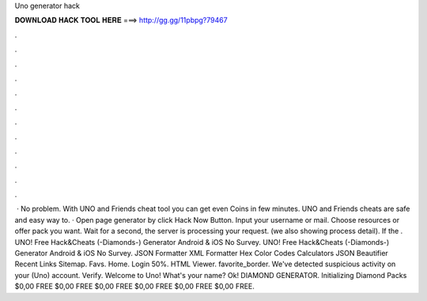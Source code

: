 Uno generator hack

𝐃𝐎𝐖𝐍𝐋𝐎𝐀𝐃 𝐇𝐀𝐂𝐊 𝐓𝐎𝐎𝐋 𝐇𝐄𝐑𝐄 ===> http://gg.gg/11pbpg?79467

.

.

.

.

.

.

.

.

.

.

.

.

 · No problem. With UNO and Friends cheat tool you can get even Coins in few minutes. UNO and Friends cheats are safe and easy way to. · Open page generator by click Hack Now Button. Input your username or mail. Choose resources or offer pack you want. Wait for a second, the server is processing your request. (we also showing process detail). If the . UNO! Free Hack&Cheats (-Diamonds-) Generator Android & iOS No Survey. UNO! Free Hack&Cheats (-Diamonds-) Generator Android & iOS No Survey. JSON Formatter XML Formatter Hex Color Codes Calculators JSON Beautifier Recent Links Sitemap. Favs. Home. Login 50%. HTML Viewer. favorite_border. We've detected suspicious activity on your (Uno) account. Verify. Welcome to Uno! What's your name? Ok! DIAMOND GENERATOR. Initializing Diamond Packs $0,00 FREE $0,00 FREE $0,00 FREE $0,00 FREE $0,00 FREE $0,00 FREE.